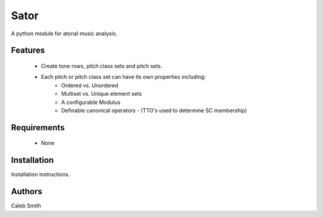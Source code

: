 Sator
================

A python module for atonal music analysis.

Features
--------

 * Create tone rows, pitch class sets and pitch sets.
 * Each pitch or pitch class set can have its own properties including:
        * Ordered vs. Unordered
        * Multiset vs. Unique element sets
        * A configurable Modulus
        * Definable canonical operators - (TTO's used to determine SC membership)

Requirements
------------

 * None

Installation
------------

Installation instructions.

Authors
-------
Caleb Smith
